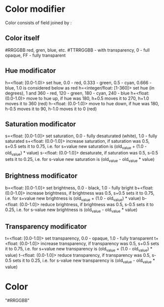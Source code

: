 # Time-stamp: <2020-05-19 10:04:20 eu>

* Color modifier

Color consists of field joined by :

** Color itself

#RRGGBB
red, gren, blue, etc.
#TTRRGGBB - with transparency, 0 - full opaque, FF - fully transparent

** Hue modificator

h=<float: [0.0-1.0)> set hue, 0.0 - red, 0.333 - green, 0.5 - cyan, 0.666 - blue, 1.0 is considered below as red
h=<integer/float: [1-360]> set hue (in degrees), 1 and 360 - red, 120 - green, 180 - cyan, 240 - blue
h+<float: (0.0-1.0)> move to hue up, if hue was 180, h+0.5 moves it to 270, h+1.0 moves it to 360 (red)
h-<float: (0.0-1.0)> move to hue down, if hue was 180, h-0.5 moves it to 90, h-1.0 moves it to 0 (red)

** Saturation modificator

s=<float: [0.0-1.0]> set saturation, 0.0 - fully desaturated (white), 1.0 - fully saturated
s+<float: (0.0-1.0]> increase saturation, if saturation was 0.5, s+0.5 sets it to 0.75, i.e. for s+value new saturation is (old_value + (1.0 - old_value) * value)
s-<float: (0.0-1.0]> desaturate, if saturation was 0.5, s-0.5 sets it to 0.25, i.e. for s-value new saturation is (old_value - old_value * value)

** Brightness modificator

b=<float: [0.0-1.0]> set brightness, 0.0 - black, 1.0 - fully bright
b+<float: (0.0-1.0]> increase brightness, if brightness was 0.5, s+0.5 sets it to 0.75, i.e. for s+value new brightness is (old_value + (1.0 - old_value) * value)
b-<float: (0.0-1.0]> reduce brightness, if brightness was 0.5, s-0.5 sets it to 0.25, i.e. for s-value new brightness is (old_value - old_value * value)

** Transparency modificator

t=<float: [0.0-1.0]> set transparency, 0.0 - opaque, 1.0 - fully transparent
t+<float: (0.0-1.0]> increase transparency, if transparency was 0.5, s+0.5 sets it to 0.75, i.e. for s+value new transparency is (old_value + (1.0 - old_value) * value)
t-<float: (0.0-1.0]> reduce transparency, if transparency was 0.5, s-0.5 sets it to 0.25, i.e. for s-value new transparency is (old_value - old_value * value)

* Color

"#RRGGBB"

* COMMENT local vars ======================================================================
:PROPERTIES:
:VISIBILITY: folded
:END:
#+STARTUP: showall indent
Local Variables:
eval: (auto-fill-mode 0)
eval: (add-hook 'before-save-hook 'time-stamp)
eval: (set (make-local-variable 'org-confirm-elisp-link-function) nil)
End:
